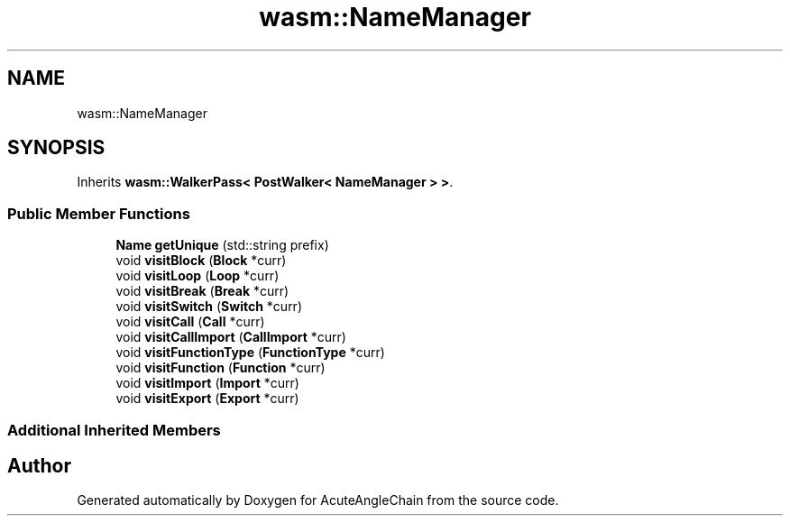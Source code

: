 .TH "wasm::NameManager" 3 "Sun Jun 3 2018" "AcuteAngleChain" \" -*- nroff -*-
.ad l
.nh
.SH NAME
wasm::NameManager
.SH SYNOPSIS
.br
.PP
.PP
Inherits \fBwasm::WalkerPass< PostWalker< NameManager > >\fP\&.
.SS "Public Member Functions"

.in +1c
.ti -1c
.RI "\fBName\fP \fBgetUnique\fP (std::string prefix)"
.br
.ti -1c
.RI "void \fBvisitBlock\fP (\fBBlock\fP *curr)"
.br
.ti -1c
.RI "void \fBvisitLoop\fP (\fBLoop\fP *curr)"
.br
.ti -1c
.RI "void \fBvisitBreak\fP (\fBBreak\fP *curr)"
.br
.ti -1c
.RI "void \fBvisitSwitch\fP (\fBSwitch\fP *curr)"
.br
.ti -1c
.RI "void \fBvisitCall\fP (\fBCall\fP *curr)"
.br
.ti -1c
.RI "void \fBvisitCallImport\fP (\fBCallImport\fP *curr)"
.br
.ti -1c
.RI "void \fBvisitFunctionType\fP (\fBFunctionType\fP *curr)"
.br
.ti -1c
.RI "void \fBvisitFunction\fP (\fBFunction\fP *curr)"
.br
.ti -1c
.RI "void \fBvisitImport\fP (\fBImport\fP *curr)"
.br
.ti -1c
.RI "void \fBvisitExport\fP (\fBExport\fP *curr)"
.br
.in -1c
.SS "Additional Inherited Members"


.SH "Author"
.PP 
Generated automatically by Doxygen for AcuteAngleChain from the source code\&.
